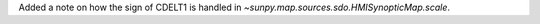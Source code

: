 Added a note on how the sign of CDELT1 is handled in `~sunpy.map.sources.sdo.HMISynopticMap.scale`.
